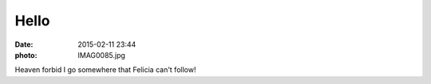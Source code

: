 Hello
=====

:date: 2015-02-11 23:44
:photo: IMAG0085.jpg


Heaven forbid I go somewhere that Felicia can't follow!
